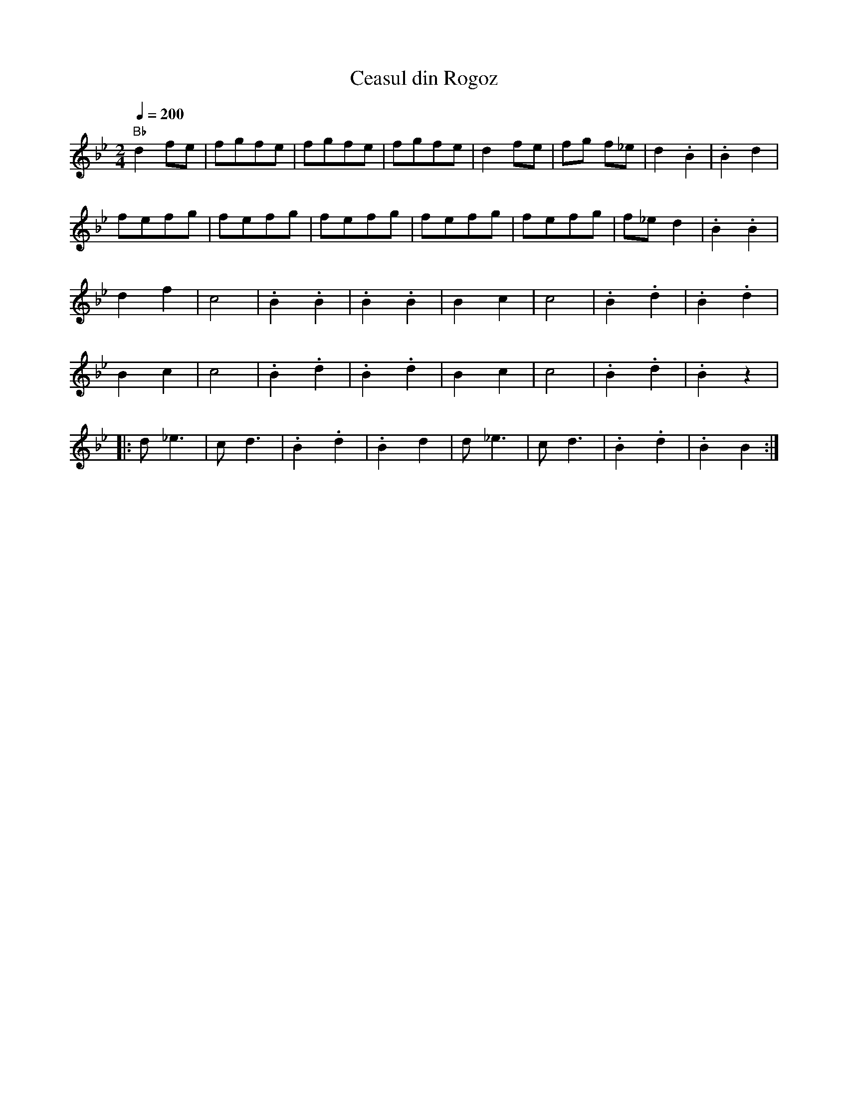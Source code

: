 X: 68
T: Ceasul din Rogoz
M: 2/4
L: 1/8
Q: 1/4=200
K: Bb
%%MIDI gchord fzcz
%%MIDI program 42
%%MIDI bassprog 24
%%MIDI chordprog 21
%%MIDI beat 93 83 73 4
%%MIDI chordvol 44
%%MIDI bassvol 42
  "Bb" d2 fe|fgfe| fgfe |fgfe  |d2fe| fg f_e| d2.B2|.B2d2 |
  fefg      |fefg|fefg  |fefg  |fefg|f_ed2  |.B2.B2|
  d2f2      |c4  |.B2.B2|.B2.B2|B2c2|c4     |.B2.d2|.B2.d2|
  B2c2      |c4  |.B2.d2|.B2.d2|B2c2|c4     |.B2.d2|.B2z2 |
|:d_e3      |cd3 |.B2.d2|.B2d2 |d_e3|cd3    |.B2.d2|.B2B2 :|
